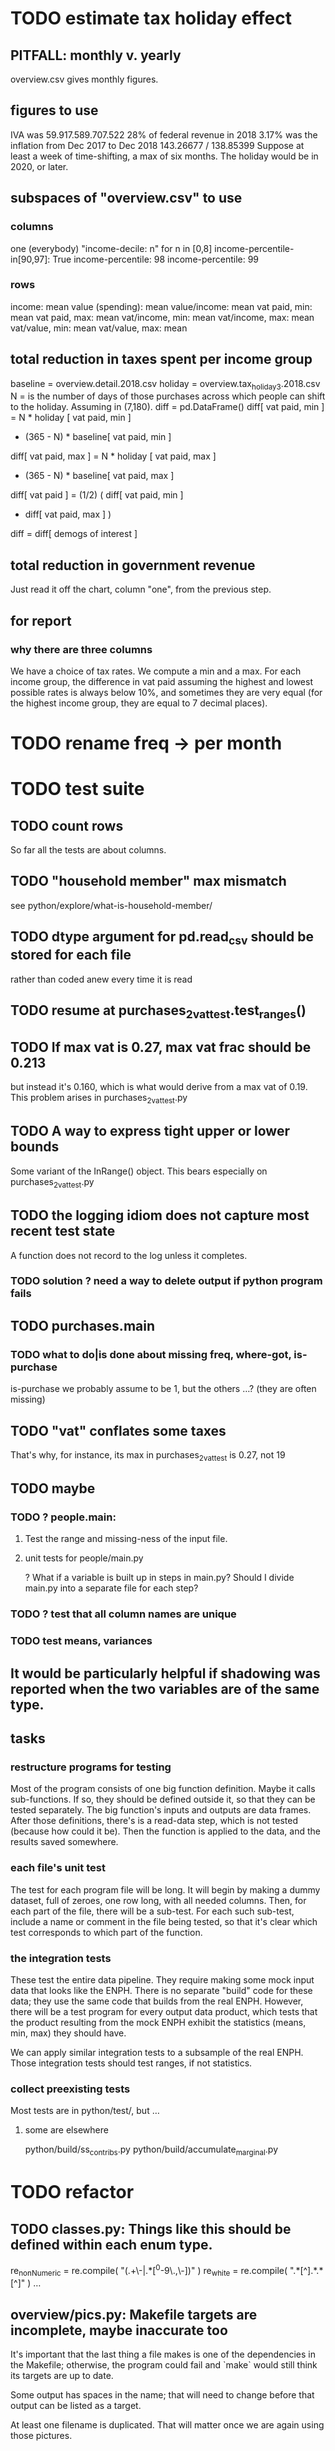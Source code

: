 * TODO estimate tax holiday effect
** PITFALL: monthly v. yearly
overview.csv gives monthly figures.
** figures to use
IVA was 59.917.589.707.522
        28% of federal revenue in 2018
3.17% was the inflation from Dec 2017 to Dec 2018
  143.26677 / 138.85399
Suppose at least a week of time-shifting, a max of six months.
The holiday would be in 2020, or later.
** subspaces of "overview.csv" to use
*** columns
one (everybody)
"income-decile: n" for n in [0,8]
income-percentile-in[90,97]: True
income-percentile: 98
income-percentile: 99
*** rows
income: mean
value (spending): mean
value/income: mean
vat paid, min: mean
vat paid, max: mean
vat/income, min: mean
vat/income, max: mean
vat/value, min: mean
vat/value, max: mean
** total reduction in taxes spent per income group
baseline = overview.detail.2018.csv
holiday = overview.tax_holiday_3.2018.csv
N = is the number of days of those purchases
    across which people can shift to the holiday.
    Assuming in (7,180).
diff = pd.DataFrame()
diff[ vat paid, min ] =
  N           * holiday [ vat paid, min ]
  + (365 - N) * baseline[ vat paid, min ]
diff[ vat paid, max ] =
  N           * holiday [ vat paid, max ]
  + (365 - N) * baseline[ vat paid, max ]
diff[ vat paid ] = (1/2) ( diff[ vat paid, min ]
                         + diff[ vat paid, max ] )
diff = diff[ demogs of interest ]
** total reduction in government revenue
Just read it off the chart, column "one", from the previous step.
** for report
*** why there are three columns
We have a choice of tax rates. We compute a min and a max.
For each income group,
the difference in vat paid assuming the highest and lowest possible rates is always below 10%,
and sometimes they are very equal (for the highest income group, they are equal to 7 decimal places).
* TODO rename freq -> per month
* TODO test suite
** TODO count rows
So far all the tests are about columns.
** TODO "household member" max mismatch
see python/explore/what-is-household-member/
** TODO dtype argument for pd.read_csv should be stored for each file
rather than coded anew every time it is read
** TODO resume at purchases_2_vat_test.test_ranges()
** TODO If max vat is 0.27, max vat frac should be 0.213
but instead it's 0.160, which is what would derive from a max vat of 0.19.
This problem arises in purchases_2_vat_test.py
** TODO A way to express tight upper or lower bounds
Some variant of the InRange() object.
This bears especially on purchases_2_vat_test.py
** TODO the logging idiom does not capture most recent test state
A function does not record to the log unless it completes.
*** TODO solution ? need a way to delete output if python program fails
** TODO purchases.main
*** TODO what to do|is done about missing freq, where-got, is-purchase
is-purchase we probably assume to be 1, but the others ...?
(they are often missing)
** TODO "vat" conflates some taxes
That's why, for instance, its max in purchases_2_vat_test is 0.27, not 19
** TODO maybe
*** TODO ? people.main:
**** Test the range and missing-ness of the input file.
**** unit tests for people/main.py
? What if a variable is built up in steps in main.py?
Should I divide main.py into a separate file for each step?
*** TODO ? test that all column names are unique
*** TODO test means, variances
** It would be particularly helpful if shadowing was reported when the two variables are of the same type.
** tasks
*** restructure programs for testing
Most of the program consists of one big function definition.
  Maybe it calls sub-functions.
  If so, they should be defined outside it,
  so that they can be tested separately.
The big function's inputs and outputs are data frames.
After those definitions, there's is a read-data step,
  which is not tested (because how could it be).
Then the function is applied to the data, and the results saved somewhere.
*** each file's unit test
The test for each program file will be long.
It will begin by making a dummy dataset,
full of zeroes, one row long, with all needed columns.
Then, for each part of the file, there will be a sub-test.
For each such sub-test, include a name or comment in the file being tested,
so that it's clear which test corresponds to which part of the function.
*** the integration tests
These test the entire data pipeline.
They require making some mock input data that looks like the ENPH.
There is no separate "build" code for these data;
they use the same code that builds from the real ENPH.
However, there will be a test program for every output data product,
which tests that the product resulting from the mock ENPH
exhibit the statistics (means, min, max) they should have.

We can apply similar integration tests to a subsample of the real ENPH.
Those integration tests should test ranges, if not statistics.
*** collect preexisting tests
Most tests are in python/test/, but ...
**** some are elsewhere
python/build/ss_contribs.py
python/build/accumulate_marginal.py
* TODO refactor
** TODO classes.py: Things like this should be defined within each enum type.
  re_nonNumeric = re.compile( "(.+\-|.*[^0-9\s\.,\-])" )
  re_white      = re.compile( ".*[^\s].*\s.*[^\s]" )
  ...
** overview/pics.py: Makefile targets are incomplete, maybe inaccurate too
It's important that the last thing a file makes is one of the dependencies in the Makefile; otherwise, the program could fail and `make` would still think its targets are up to date.

Some output has spaces in the name; that will need to change before that output can be listed as a target.

At least one filename is duplicated. That will matter once we are again using those pictures.
* DONE before CB meeting
** for tomorrow
2016 DANE
2018 DANE
2016 DIAN: replicate all income taxes, + ss contribs for employee + simulate employer ss contribs
  and include original income taxes
2018 DIAN: simulate  all income taxes, + ss contribs for employee + simulate employer ss contribs
  and include original 2016 income taxes
Use 2017 value of UVT for all DIAN stuff.
** estimate tax burdens from dian data
*** goal
At least in aggregate; probably disaggregated too.
**** social security contribs
= sum of a bunch of things
including employer contributions (must impute)
**** income tax = "impuesto de renta de personas naturales"
= sum of a bunch of income taxes
**** wealth tax
https://www.gerencie.com/impuesto-a-la-riqueza.html
it's a nonlinear function:
    simple in 2018, complex in 2016, complex (and different) in 2017
it won't commute across the average wealth.
*** missing from DIAn data
GMF
Contractor
ss contributions
  could impute from exempt labor income, but not disaggregated
  could impute from labor icnome, but no contractor variable
*** DIAN variables to use
**** for 2016
income taxes: 81 through 85
C81DE TRABAJO Y PENSIONES
C82DE CAPITAL Y NO LABORALES
C83POR DIVIDENDOS Y PARTICIP AÑO 2016 CASILLA 69

also try to duplciate those figures by applying schedules to rentas cedulares
**** for 2018
C32INGS BRUTOS RENTAS TRABAJO
to get ss contribs.
---- ASK JUAN ----

C34RENTA LÍQUIDA TRABAJO
C42RENTA LÍQUIDA CEDULAR PENSIONES
C46RENTA LÍQUIDA CAPITAL
  # not C53RENTA LÍQUIDA CEDULAR CAPITAL
C58RENTA LÍQUIDA NO LABORALES
  # not C66RENTA LÍQUIDA CEDULAR NO LABORAL

C74RENTAS LÍQUIDAS GRAVABLES DIVIDENDOS Y PARTICIP
  # not obvious, but use this

C80GANANCIAS OCASIONALES GRAVABLES
  # ambiguous. skip before CB.

** change IVA for 2018
beer and soda: 19%
* DONE retire hypotheticals from Makefiles, scripts, filenames
** keep the "detail" strategy, but make it implicit
** regexes to seek and purge
detail, approx, prop_, strategy, ministry
vat_flat_rate
* TODO personal income tax
** TODO exemptions, across >1 kind of income
*** GMF deduction: across-person worries are inapplicable.
Whereas dependents can be strategically split between parents, the GMF deduction can only be strategically used to cover one form of income or another within the same earner; it cannot be shared across income streams.
*** The exemptions applicable to labor and capital income
In the law there are four:
  medicina prepagada, mortgage interest payments, and dependents.
In the data: We can only see dependents and the GMF.
*** An exemption or deduction cannot be double-counted
e.g. for two different income types.
*** TODO the "beneficios" subtracted from renta gravable
**** answer
There are 5 types of “beneficios”:

(*) Renta exenta: 25% of “renta gravable laboral” (this deduction always operate)
(*) GMF paid: value paid in GMF in a year
(*) Dependents: 10% of “renta gravable laboral” until 32 UVT

The rest we don't have:
(*) Mortgage interest: value paid in interest in a year if the person have a mortgage (I think we do not have this information)
(*) Prepaid medicine: value paid in prepaid medicine if the person have this service (I think we do not have this information)
(*) AFC and pensiones voluntarias: value saved in “Cuentas de Ahorro para el Fomento de la Construcción” and in “Fondos voluntarios de pensión” with some conditions (I think we do not have this information)

All these benefits added can’t be more tan 40% of “renta gravable laboral” or 5040 UVT
**** question detail
The formulas look like this:
renta gravable laboral = renta liquida laboral
- f beneficios
where f x = min( x
               , 0% renta gravable laboral
               , 5040 uvt)
Where does a dependent enter into that formula? What else might be considered a "beneficio"?
** TODO yet to ask juan
*** what's "renta exenta" in pension income?
renta gravable pension =
    ingreso pension
  - ingreso pension no constitutivo de renta
  - renta exenta hasta mil uvt
** TODO asking juan
*** Can one dependent be used for one kind of income, and another for another?
** TODO pension + labor
*** TODO labor
**** DONE exempt v. deduction: solved
Exento : no paga impuesto sobre ese valor. ingresos son exentos (o no).
Deduccion : se puede restar del base gravable. gastos son deudcible (o no) de los ingresos.
**** DONE cesantias: exempt when firm sends to the "fondo de cesantias", but not when withdrawn
and what we have in the ENPH is withdrawals
**** GMF = 4 por mil. Deduct half.
**** deduct from labor income
Everything paid (by the employee) as an employee contribution to social security: deduct from base
   includes health, pension, solidarity
**** DONE absent from ENPH
pagos por Medicina Prepagada (deduccion)
pagos por donaciones en investigación y educación ( deducción )
aportes voluntarios a fondos de cesantias (deduccion hasta 1/12 del ingreso)
**** TODO dependent exemption is only for labor income, and only 32 uvt / month
c.f. form 210, p. 3, section "deducciones imputables"
*** TODO pension deduction
If response to P6110 is 2, then deduct value in P6120 from pension income before computing taxes. That's a health insurance contribution.
*** DONE apply Tarifa 1 to (labor + pension), not to each individually
** TODO nonlabor income
= short-term sales + non-government becas
*** general procedure
Uses Tarifa 2, after being pooled with capital income.
Deduct appropriate things from capital income,
and then add nonlabor income
(for which the law makes room for subtracting deductions,
but for which we know of no actual deductions)
before applying Tarifa 2.
*** becas (both in-kind and cash) count, unless from government
**** P8610S2 and P8610S1
The definition of "beca_sources_govt" has been changed to reflect this.
  "Son ingreso no constitutivo de renta si es otorgado por el Estado (P6207M2 = si; P6207M3 = si; P6207M4 = si; P6207M5 = si. Otherwise, ingreso no laboral, tarifa 2, sumado con los otros."
** TODO capital and dividend income
*** the data
**** three major vars: capital = (capital - dividends) + dividends
income, capital =                # first called "total income, monthly : capital"
    income, capital w/o dividends +
    income, capital, dividends   # first called "income, year : investment : dividends"
*** DONE Sales need to be split. No sale is capital income.
**** basic idea
Real estate probably turns over less frequently than every 2 years on average, so call that "ganancia ocasional".
Other things probably should be called non-labor income.
**** TODO problem: this handles second-hand vehicle and equipment sales poorly
Second-hand sales of those things are probably less frequent than every 2 years. We are basically assuming the retail market is bigger than the second-hand market.
*** normal capital + profits from sales
**** "normal capital income"
***** income
****** do not appear
Regalias, Derechos, Wealth (from which we would caluclate Ingresos Presuntos)
****** all the "capital income" in the code is in fact capital income
***** deductions and exemptions
****** almost none appear
****** exception: GMF deduction applies either to labor or capital income
so apply it where it would reduce someone's taxes the most
**** "other profits" (will be summed with normal capital income)
***** TODO P6750 counts sometimes
If P6765=7, then P6750 is a profit, rather than a labor income, so it goes here.
***** TODO P550 does count
Requires rewriting the categories a little: Currently it's classified as labor income.
, "P550"       : "income, year : labor : rural"
***** TODO all sales are "other" (not "normal") capital profits
So far we've been grouping all capital income together, but it has to be split, because the GMF treatment differs across those two groups.
"P7510S9A1" : "income, year : sale : stock"
"P7513S3A1" : "income, year : sale : livestock"
"P7513S1A1" : "income, year : sale : real estate"
"P7513S4A1" : "income, year : sale : stock ?2"
"P7513S2A1" : "income, year : sale : vehicle | equipment"
**** apply the GMF deduction, if that's rational, to "normal capital income".
**** add those two and apply Tarifa 2
*** DONE dividend income
**** The tax schedule is marginal, not average.
**** Dividend income is separate from capital income, with a separate schedule (Tarifa 3). It carries no deductions and no exemptions.
** TODO ? assign dependents to income earners
This was marked "done" but I don't think that's right.
*** DONE any kind of income -- govt transfers, becas, in-kind -- determines dependence
*** DONE data needed for exemptions: "age","disabled","student","relative, child" and "relative, non-child"
**** DONE disabled
***** the variable used: P6310
Aunque ... desea trabajar, ¿por qué motivo principal no hizo diligencias para buscar un trabajo oinstalar un negocio en las ÚLTIMAS 4 SEMANAS?
***** P7500S2: no good
¿El mes pasado, recibió pagos por: d. Pensiones o jubilaciones por vejez, invalidez o sustitución pensional
***** P7513S12: no good
Durante los últimos 12 meses recibió ingresos ocasionales por: l. Devoluciones o reintegros por seguros educativos, incapacidad o invalidez
**** DONE relationship data
5. ¿Cuál es el parentesco de ... con el ó la jefe del hogar?
1 » a. Jefe (a) del hogar
2 » b. Pareja, esposo(a), cónyuge, compañero(a)
3 » c. Hijo(a), hijastro(a)
4 » d. Nieto(a)
5 » e. Otro pariente
6 » f. Empleado(a) del servicio doméstico y sus parientes
7 » g. Pensionista
8 » h. Trabajador
9 » i. Otro no pariente
**** DONE create a "(could be claimed as a) dependent" variable
age < 18 => dependent
age < 23 && student => dependent
family member or partner && income < 260 UVT => dependent
child & disabled => dependent
** TODO renta presuntiva: matters?
Are there a lot of people with renta presuntiva > actual renta?
(If so, must model.)
** TODO ? the file-taxes-if thresholds
see our tax guide, orange text, p. 41
*** Borrowed income and remittances
They count against the tax-paying threshold but is not taxed.
** refs
tax.co/'incomme tax laws, via juan.xlsx'
schedules are on pp 40-41 of guide
  with a typo; should be monotonic
** DONE solved
*** simpler taxes
implemented per "income tax.hs"
**** DONE impuesto de ganancia ocasional
***** 10% flat rate, no deductions, no exemptions.
***** variables
P7513S9A1 (gambling)
P7513S10A1 (inheritance)
**** DONE impuesto de indemnizacion
P7513S8A1 (jury awards)
flat 20%
**** DONE impuesto sobre donaciones
tax = (S - min( S / 5, 2290 uvt)) * 0.1
    where S = sum of all gifts (private or public)
            = P7510S3A1 + P7510S4A1
*** The value of the GMF exemption per year.
2018 = $11.604.600
2017 = $11.150.650
2016 = $10.413.550
*** the two not-exactly-redundant stock variables
**** DONE (verified): They are redundant.
The two questions record the same information. One of them is always zero. An individual's income from sale of stock is equal to the maximum of the two columns.
**** to use them after checking
take their max, or their sum (either computation will give the same result)
*** (internalized): defs
UVT = unidad de valor tributario
*** ignorable income variables
**** special
P7513S12A1 -- taxed at 35%, but the amount reported is probably post-tax
**** untaxed
P7513S11A1 : "income, year : infrequent : refund, tax
P7500S3A1 : "income, month : private : alimony"
P8612S2 : "income, year : edu : non-beca, in-kind" # (nothing called "subsidio" is taxed)
P8612S1 : "income, year : edu : non-beca"          # (nothing called "subsidio" is taxed)
P9460S1 : "income, month : govt : unemployment"
P1668S1A1 : "income, year : govt : familias en accion"
P1668S3A2 : "income, year : govt : familias en su tierra"
P1668S4A2 : "income, year : govt : jovenes en accion"
P1668S2A2 : "income, year : govt : programa de adultos mayores"
P1668S5A2 : "income, year : govt : transferencias por victimizacion"
P1668S1A4 : "income, year : govt : familias en accion, in-kind"
P1668S3A4 : "income, year : govt : familias en su tierra, in-kind"
P1668S4A4 : "income, year : govt : jovenes en accion, in-kind"
P1668S2A4 : "income, year : govt : programa de adultos mayores, in-kind"
P1668S5A4 : "income, year : govt : transferencias por victimizacion, in-kind"
**** Not income
P6871: It describes the frequency with which monthly income is disbursed; it does not bear on the monthly total.
* TODO speed
** don't repeat most income tax code for the two tax regime years
** don't generate purchases_1 with file-origin column
at the end of the file, comment out one line (and manage myriad downstream effects)
* TODO rename single-digit percentiles to "09" instead of 9, etc
because they get alphabetized
* TODO why are the median columns in overview.py's df_tmi called "unweighted"?
* TODO add cesantias + primas to (which?) income measure
should be in denominator, and not numerator, of tax rate.
formality matters
  if an informal person makes 500K, they don't get primas + cesantias
* TODO model how salesish- and both income taxes (corp and personal) changed in 2018
* TODO features (#feature)
** new taxes
*** DONE predial: use the coicop
code 12700601, from Gastos_menos_frecuentes_-_Articulos.csv
**** how I verified that the predial tax is not double-counted across a household's members
in purchase_sums.csv, create a 0-or-1 "predial>0" column
add that tot he variables in households.csv summed across people
verify that the maximum "predial>0" variable at the household level is 1
*** DONE financial transactions
0.4% on all monthly income above 11.6 million COP
** TODO Allow approx to vary like prop-2018-11-31
** goods that dodge the VAT
*** summarized with a parameter, "share of final good that escapes the VAT"
*** the rules : exemptions, exclusions and refunds
If the final good is exempt, and an input carries VAT, the final seller *is* eligible for a refund of the VAT on the input.
If the final good is excluded, and an input carries VAT, the final seller is *not* eligible for a refund of the VAT on the input.
** TODO coicop -> vat : special cases
*** 5310101
DS guesses 19% more often
5% if:
  price < (30 uvt (unidad de valor tributario), aprox. $955800 COP)
  AND estrato <= 3
  AND gave back old fridge when made this purchase (not knowable in our data)
19% otherwise
c.f article 468.1 of tax code
*** 7110101 : bears on INC
In addition to VAT, these are taxed with the impuesto nacional al consumo, INC: for vehicles with value below USD$30000 the rate for the INC is 8%; if the value is above USD$30000, the rate is 16%. (INC is charged at the end of the supply chain only.)
*** 7110102 : make a parameter equal to the maximum of 0 and the premium expressed as a fraction of the earlier price. Initially we'll use 0.
**** our heuristic: assume they sell for less than they bought, therefore 0 VAT
**** what I wrote after talking to David
= second hand purchases of vehicles
Suppose Manufacturer sells to Alice (an ordinary person), and Alice sells to Bob. Alice paid PA, which is equal to PM (what the manufacturer collects) + TA (VAT charged to Alice). Then Bob pays PB, which equals ...

okay something like that. Alice paid X. Now Alice sells to Bob. Alice collects Y from Bob. If Y > X, then Bob pays VAT equal to 0.19*(Y-X).
**** what David emailed that I didn't understand so I talked to him (above)
special tax base for VAT purposes: If a retailer buys a used car priced initially at $20 and resells it at $22, the vat rate is applied to the difference. In addition, these transactions are also taxed with the impuesto nacional al consumo, INC: for vehicles with value below USD$30000 the rate for the INC is 8%; if the value is above USD$30000, the rate is 16%
*** 7120101 : powered bikes : two exceptions
**** rate is 5% for electric bike, 19% for motorbike
**** use another parameter : probability that it's an electric bike
**** in a few low-population areas, it is excluded
Use for those regions that same parameter, the fraction of IVA from the supply chain passed on effectively if not legislatively to the consumer.

goods with different tax rates. Minor details regarding VAT exclusions for Amazonas, Vaup�s, Guain�a. In addition, only motorbikes are taxed with the impuesto nacional al consumo, INC: an extra 8% is charged if engine is above 200 c.c.
*** TODO 7130101 : VAT rate depends on price
Depending on value an nature. If value is below 50 UVT (aprox $1593000 COP) the VAT rate is 5%, otherwise 19%
*** 7219901, Motores para veh�culo
Use two more parameters: Pr(motor diesel) & Pr(electric motor)
VAT could be 0, 5 or 19
We're guessing 15
*** 7219902, misc car goods
Make a parameter: Pr(carburator)
5% carburators, 19% anything else.
*** 7350101, mixed transport
param: Pr(air travel)
19 for air travel, otherwise 0.
*** 8200203, smart phones
0 VAT if cheap, 19 if expensive
threshold at 22UVT, aprox. $700800 COP
*** 8300204, Servicio telefï¿½nico residencial (local y larga distancia)
Another parameter: The fraction of the expenditure on which VAT is charged.

These are land line minutes.
The first 325 are VAT-free. After that, 19%.
*** 8300301, Servicios de acceso a Internet bla bla
19% if estrato > 3, else 0.
*** 8300303, Internet cafe
Excluded. Uses the excluded parameter used elsewhere.
19% until final consumer.
*** 9130101, Computadores personales de escritorio (PC, all in one)
19% if above 50UVT, aprox. $1593000 COP
else 0
*** 9130110, Computadores portï¿½tiles
19% above 50UVT, aprox. $1593000 COP
else 0
*** 9130111, Tabletas (ipads)
19% above 22UVT, aprox. $700800; else 0
*** 9310202, Bicicletas para niï¿½o(a), triciclos, columpios
If below 50 UVT (aprox $1593000 COP) the VAT rate is 5%
If electric (parameter), it's 5%.
Else it's 19%.
*** 9330501, Semillas, bulbos de plantas, cï¿½sped, fertilizantes, fungicidas, abonos, materas, macetas y tiestos para flores y plantas
Two parameters: The common exclusion parameter, and how much of flower stuff is fertilizers.
Almost everything 19%, but fertilizers are excluded.
*** 9520301, Revistas sueltas, comics, novelas grï¿½ficas, historietas, cuentos y cuadernillos para colorear
19% unless culturally awesome (parameter)
*** 9540202, Bolï¿½grafos, estilï¿½grafos, plumas, marcadores, plumones y resaltadores
new param: some 0, some 19
*** 12320401, Artï¿½culos personales varios como: gafas de sol, lentes de contacto, cosmeticos, bastones, paraguas y sombrillas, abanicos, llaveros, etc
lentes & lentes de contacto are excluded
others cost 19%
*** 12709903, Servicio de fotocopias, reducciones, ampliaciones, laminaciones, argollados, impresiï¿½n de hojas y documentos, servicio de scanner, servicio de quemado de CD o DVD y trabajos en computador
Not mentioned in tax code, so would assume 19%. But, people buy these services in tiny shops that would not charge VAT, so in our table we're saying 0.
** TODO non-coicop -> vat : special cases
*** 3 : param for % that is rice
rice has a 0 rate, others 5
*** 9 : param for % of queso that is campesino
campesino : 0 vat
else : 5 vat
*** 18 : param for % that is panela
panela is excluded
others 5%
*** 19 : param for % bocadillo | arequipe
bocadillo & arequipe are excluded
others are 19%
*** 21 : % salt
salt is excluded
others are 19%
*** 24 : % water
water exempt, others excluded

** add "has under 10|12" (ala "has child" which <=> min age < 18)
< 10 is interesting because work becomes legal at age (10 rural, 12 urban).
** restaurant|cafeteria tax / todo
*** if bought in cafeteria or restaurant, gets the 8% tax and no VAT, but otherwise they would pay VAT
** income tax / todo
*** ENPH asks about income tax
*** if no SS payments and (or?) making less than min wage, informal
*** primary inputs: income, kids, voluntary pension fund contributions.
*** at most 40% of a person's inncome can be exempt.
* TODO safety (#safe)
** TODO the make recipe for goods-by-income-decile.py is confusing
It is only used by the del-rosario strategy, which has its own makefile.
But it is created in the primary Makefile.
** TODO ? replace column names with variables
** TODO the vat-strategy logic needs cleaning
*** how to change those two strategy-conditioning files
In the case of the const strategy, don't use any keys -- neither cap_c nor coicop.
Instead just create the vat rate columns.

There's only this region of code to change. Notice that currently, cap_c gets merged in no matter what. That should only happen if the strategy is not const.

  if True: # add vat to coicop-labeled purchases
    if common.vat_strategy in ["approx","prop-2018-11-31"]:
      purchases_2_digit = purchases.merge( vat_coicop_2_digit, how = "left"
                            , on="coicop-2-digit" )
      purchases_3_digit = purchases.merge( vat_coicop_3_digit, how = "left"
                            , on="coicop-3-digit" )
      purchases_coicop = purchases_2_digit . combine_first( purchases_3_digit )
    else: # PITFALL: For both const and detail strategies, use the primary bridge
      purchases_coicop = purchases.merge( vat_coicop, how = "left", on="coicop" )

  if True: # add vat to capitulo-c-labeled purchases
    purchases_cap_c = purchases.merge( vat_cap_c, how = "left", on="25-broad-categs" )
    purchases = purchases_coicop . combine_first( purchases_cap_c )

*** probelms
It's confusing -- the strategies are all mixed up. For instance the detail bridge is used for the const strategy.
It's inefficient to use the detail bridge for the const strategy. Ought to use approx instead -- or better, make a data set like prop-2018-11-31, but all 1s.
*** code review
**** Only two files condition seriously
Only two files do serious conditioning on the vat_strategy: vat_rates.py and purchases_2_vat.py. (Other files change the names of their inputs and outputs based on the vat_strategy, but their logic is unchanged.)
**** vat_rates.py
vat_rates.py creates our vat keys: the files vat_coicop*.S.csv and vat_cap_c*.S.csv, where * is "" or "_brief", and S is the vat_strategy suffix. The vat_cap_c files use 8-digit coicop codes, not 2- or 3-digit approximations. These files are created for every VAT strategy, whether or not they are used downstream. That's a tiny inefficiency, because they are tiny files.

However, to actually *use* those vat keys in the case of the const strategies is very inefficient. Better would be to use no key at all.
**** purchases_2_vat.py
It inputs these 5 files:
  purchases_1_5_no_origin
  vat_(cap_c|coicop)_brief
  vat_coicop_(2|3)_digit -- version imported depends whether strategy == prop*

** TODO use the UVT rather than fixed peso amounts
** TODO ? drop the Correction class
** TODO update coicop-vat bridge on OneDrive
** (didn't work) refactor for safety
*** fizzled: safer strings
**** I tried this; see branch "safe-strings"
It turned out not to seem any safer.
**** the idea
Use vars rather than strings.
Use lists of vars rather than regexes for gruops.
And maybe rename yearly to monthly once they become monthly.
** report/pics send some output to output/vat/tables rather than /pics
The Makefile pseudo targets, rather than *_pics, should be called *_reports, and should include those tables.
** pdflatex: send reports to a file, not stdout
*** this way it doesn't drown the python error reports
** centralize routines for categorical variables
* TODO estimate november reform effects
** the motorbike tax
After the reform, would be 27% on all bikes.
Before, 27% on bikes valued above 9 million.
** new tax on house purchases
2017-18 : 0.05 rate, threshold of (888.5 + 853.8 mil / 2), only new houses
2019 proposed : 0.02 rate, same threshold (888.5 + 853.8 mil / 2), all houses
** add a new column, "tax.co purchase code", and a new tax rate key for it
Some things (e.g. house purchases) are neither in the COICOP nor the capitulo c system.
** add new VAT key
* TODO accuracy (#right)
** TODO ? use "where-got
It's 15% missing (in purchases_2_vat.csv). Assume those are fully taxed.
** TODO These error codes apply to all income and expense variables
*** why to use them
The summary measures are otherwise hard to buy -- I see, for instance, a lot of values of 8.17 (that's 98 / 12) for monthly income measures.
*** the error codes
including ordinary purchase value
98 means people know they moved some money but do not know the amount;
00 means no
99 means people do not know if it happened
*** why it's safe to ignore for now
In almost every variable in both people (income) and purchases (value), these error codes do not appear.
In the few variables where they do, they make up a miniscule fraction of observations -- the highest I saw was 0.2%.
And 98 or 99 pesos is almost no money, so including it in someone's total income or total purchase value is not going to meaningfully change the total.
** TODO PITFALL ! people["non-beca sources"] sometimes turns numeric
It is a space-separated list of integers.
In the 1/100 sample it has no lists greater than 1, so it is converted automatically to numeric.
** TODO broken (currently unused) columns
problems in people_1:
  race is boolean; summarizes to NaN
problems in households:
  has-child is NaN
  has-elderly is NaN
  has-(any race) is 0
   this might be because race is boolean in people_1
** ? a default value for freq
*** when is-purchase=1, freq is undefined only .015 % of the time
*** so omitting purchase!=1 observations won't bias our estimate of VAT
*** it will, however, bias (downward) our estimate of consumption
* TODO development cycle speed (#cycle)
** the different vat strategies ought to build separate versions only of what differs
e.g. in the people data, only rebuild the tax payments when the tax rates change
* TODO sanity checks (#sane)
** are these two variables ever both > 0 ?
*** P5180S1, P5180S2 : daily payment for, value of food at school
*** P6180S1, P6180S2 : daily payment for, value of food at university
* TODO unsorted, low import (#meh)
** mild data concerns
*** some income questions that could overlap
we assume they don't
**** sale of title
P7510S9 = "rendimientos por venta de titulos"
P7513S4 = "Ventas de acciones y de títulos valores"
**** loans
P7513S5 = "Reembolsoso de dinero prestado por usted o a otra persona"
P7513S7A1 = " Préstamos particulares"
*** this educational income has an ambiguous source
but zero people in the sample received any of it:
   , "P6207M6"  : "beca from empresa publica ~familiar"
   , "P6207M7"  : "beca from empresa privada ~familiar"
** "P6500 (asalariado income) > 0" should be perfecty corr'd with pension contrib's
** ??? pension contribs = formality.
* mabe handy in code
** "file-origin" is commented out
If we ever again need a purchase data set that tracks the file each purchase is from,
that's already implemented.
* TODO PITFALLs in code
** make sure all program output comes at the end
And that (at least) the last thing it creates is a Makefile target.
Otherwise `make` might believe a target is up to date when the program responsible for it did not complete.
** TODO PITFALLS in pandas
*** concat v. append
Neither forces you to specify the axis.
Concat is more general.
*** two columns can have the same name, silently
This can result in errors like "cannot add str to int".
Because f you add a number to a column, and another shares its name,
it will try to add the number to both.
** TODO some import names clobber others
When using the syntax "import _ as x", Python will only bind one library to the name "x". When collisions occur, the latest binding wins.

When I split common.py into common.misc and common.cl_args, I imported both as "c". I only fixed the code where a collision occurred.
** some pics are drawn but not included in the report
*** people/spending
** categorical variables require a "map" step only when created, not when read
It's to convert them from a number to a string.
For instance, creating the "people" table looks like this:
  people["race"] = pd.Categorical(
    people["race"].map( race_key )
    , categories = list( race_key.values() )
    , ordered = True)
whereas reading it would look like this:
  people["race"] = pd.Categorical(
    people["race"]
    , categories = list( race_key.values() )
    , ordered = True)
** range errors in cdfs sometimes disappear when the xrange is restricted
  draw.single_cdf( x[ x<10 ], # PITFALL : not restricting x here => a range error
                   "cdf of (spending / income) across income-earning households"
                   , xmin = 0, xmax = 8
                 )
* to explain in paper : institution details | judgment calls
** to identify dependents, we assume ...
The tax code is ambiguous -- does a high-income disabled person still be claimed as a dependent? Do they pay taxes? Can they in turn claim dependents? We assume no, yes and yes. See build.people.main for details.
** the proxy for disability is imperfect
It is that they responded "for health reasons" to the question "although you want to work, why did you not look for work?"
** all the COICOP exceptions
** benefits/expenses that we ignored
*** P1651S1 : fulfillment insurance : ignonred
ambiguous whether it's an expense or part of salary, and the frequency is roughly unavailable -- we know the freq only for the most recent contract.

"¿Por este trabajo, le descontarono pagó póliza de cumplimiento? ¿cuánto?"
*** more
ambiguous definition, missing values, impossible values

P6920* : pension fund contributions
P6990* : work injury insurance
P9450* : caja de compensacion
** no vat 6 » 6.Supermercado y tiendas de barrio
Supermarkets charge VAT, but there are more tiendas de barrio, so we're saying none.

Could go into more detail, about each category.
** we include infrequent income in monthly income
sales, loan repayment, jury awards, gambling winnings, inheritance ...
** We don't count borrowing as income, because you don't pay for your income with later income.
** P7500S3A1 : alimony. ignoring, to avoid double-counting.
** terms in the ENPH
*** Unemployed
Any of the following qualify. The first is the bulk of them.

- During the past four weeks, actively searching for a job and available last week to start in case of success;
  P6240 : time use # 2 = buscando trabajo
  P6350 : available to work # 1 = available

- Employed at least 2 weeks over the last 12 months, has actively searched after last job and was available last week to start in case of success;

- Not employed at least 2 weeks over the last 12 months, has actively searched after last job and was available last week to start in case of success.
*** Inactive
Permanent disability; or During the past four weeks, actively searching for a job and not available last week to start in case of success; or not willing to work; or full-time students; or employed at least 2 weeks over the last 12 months but has not actively searched after last job; or full time domestic work; or has not searched for a job during the past 12 months; or has searched a job over the last 12 months but was not available to start last week in case of success.
** they are asked on the 15th about consumption on days 1-14
** where-got: if missing, assume taxed
# Even when purhcase=1, in some files there are a substantial number
# of observations where where-got is missing. A way to see that:
util.dwmByGroup( "file-origin",
                 data.purchases[ data.purchases["is-purchase"]==1 ]
                 [["file-origin","where-got"]] )
** freq: if missing, discarded
*** when is-purchase=1, freq is undefined only .015 % of the time
*** so omitting purchase!=1 observations won't bias our estimate of VAT
*** it will, however, bias (downward) our estimate of consumption
** we don't include property purchases
*** there is no VAT on land purchases
*** there is 5% VAT for purchases of *new* homes in excess of 880 M pesos
**** but the data only reports newness in the case of second homes
**** that's a very small fraction of the economy
** more than 2/3 of the "capitulo c" observations have no associated value
*** and they are only divided into 25 broad categories, with no associated quantity variable, so imputation is infeasible
*** Those value-missing observations are 19.2% of our data.
Hopefully that will be close to 0 after discarding:
  frequency = nunca
  ~ bought it in the last week
  value = 99
* discovered from the data
** the 200 / 1400 missing COICOP codes appear not to matter much
*** the 80% of purchases that carry 0 VAT are due to a literally 0 VAT, not a NaN VAT
*** in the 10% sample less than 0.3% of the purchases have a NaN vat rate
x = purchases["vat-rate"]
>>> len(x)
7458243
>>> len( x[ x.isnull() ] )
28986
>>> 28986 / 7458243
0.0038864381329490067
** most purchases use coicop, not capitulo c codes
capitulo c is a very small fraction of total purchases
>>> subsample = 10
>>> purchases = oio.readStage( subsample, "purchases_2_vat" )
>>> util.describeWithMissing( purchases[[[[ "25-broad-categs", "coicop"]] ]] )
         25-broad-categs        coicop
0               0.000000  0.000000e+00
length     689761.000000  6.897610e+05
missing    657576.000000  3.218500e+04
count       32185.000000  6.575760e+05
mean           13.866801  4.833412e+06
std             7.151346  4.292508e+06
min             1.000000  1.110101e+06
25%             7.000000  1.160111e+06
50%            15.000000  1.220801e+06
75%            20.000000  8.300305e+06
max            25.000000  1.270990e+07
* from Jerome de Henau, mostly soft (non-code, non-data)
more kinds of households
  one person, female, earning
  gender-income interaction
stakeholders
unions and employer organizations
feminist groups, womens' groups, groups for domestic workers
anyone intnerested in poverty, homelessness, agric land reform
any disadvantaged group has similar interests
banks care, if they can attract investment, and look charitable
    lack of corruption is a big attractor
    can be called "improving the functioning of the state"
average tax rate: easier to understand than marginal
* DONE get estimates to María del Rosario Guerra
** TODO Include the number of goods exempted in the filenames.
To avoid regeneration.
** Effects on revenue and total expenditure of a vat of 0% and 5% on the top 5, 10 and 20 products consumed by the bottom 60% of income earners
*** new Python
Get a list of coicop codes to exempt.
 auto | manual
From purchases_2, build purchases_2_1.del_rosario, which uses those exemptions.
For whatever ingests purchases_2, introduce a conditional:
  if the strategy is del_rosario, use purchases_2_1.del_rosario instead.
Build the overview.
  If we compare total vat_paid in the del_rosario overview to the detail overview, we'll see the effect.
*** use a separate Makefile.goods-by-decile and a separate make-goods-by-decile.sh
**** Makefile.goods-by-decile
It duplicates relevant parts of the Makefile: everything that's both:
  upstream of goods-by-decile
  downstream of ???
It uses two arguments:
  exemption_strategy = manual | auto
  number_exempted :: Int
It duplicates the needed inputs from prop_2018_10_31_0.18
  renaming them del_rosario_2018_11_20
Its outputs are all labeled del_rosario_2018_11_20
Any preexisting python programs, it calls using
  subsample = _
  vat_strategy = del_rosario_2018_11_20
  vat_flat_rate=0.18
**** make-goods-by-decile.sh calls both
It calls the main Makefile to build whatever the other needs, using prop_2018_10_31 and 0.18
It calls Makefile.goods-by-decile with no parameters.
*** The output
"vat paid" is already part of the overview table that the makefile produced.
Changes in expenditures, we assume, are zero.
*** TODO safety: replace 2_1_del_rosario with 2_1_exemptions
"del rosario" is already in the file suffix
** use the Ministry of Finance's COICOP-VAT bridge
*** TODO They wrote 19 where we have 0.19; harmonize.
*** TODO make sure there are no more missing values in purchases_2_vat.csv with that key than with the detail key
** Before and after tax reform Gini
This is not a clearly defined goal.
Gini = Num / Denom where
  Num = Sum over all i,j of |xi - xj|
  Denom = 2 * n * (Sum over all i of xi^2)
* code reviews
** TODO ? 2019 05 06
*** the "duplicated" problem in python/build/purchases/capitulo_c.py
** 2019 01 15-ish
*** have read through
buildings.py
classes.py
common.py
households.py
people*.py
purchases*.py
vat_rates.py
*** skipped: build/people/main.py / income variable creation
resume at:
    # compute income totals, drop components
*** glossed over: ss_contribs.py
* someday mypy might work
So far pandas does not provide stubs,
so types like pd.Series cannot be used.
